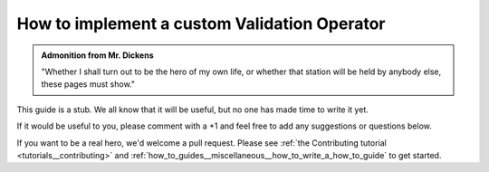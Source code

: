 .. _how_to_guides__validation__how_to_implement_a_custom_validation_operator:

How to implement a custom Validation Operator
=============================================

.. admonition:: Admonition from Mr. Dickens

    "Whether I shall turn out to be the hero of my own life, or whether that station will be held by anybody else, these pages must show."


This guide is a stub. We all know that it will be useful, but no one has made time to write it yet.

If it would be useful to you, please comment with a +1 and feel free to add any suggestions or questions below.

If you want to be a real hero, we'd welcome a pull request. Please see :ref:`the Contributing tutorial <tutorials__contributing>` and :ref:`how_to_guides__miscellaneous__how_to_write_a_how_to_guide` to get started.

.. discourse::
    :topic_identifier: 221
